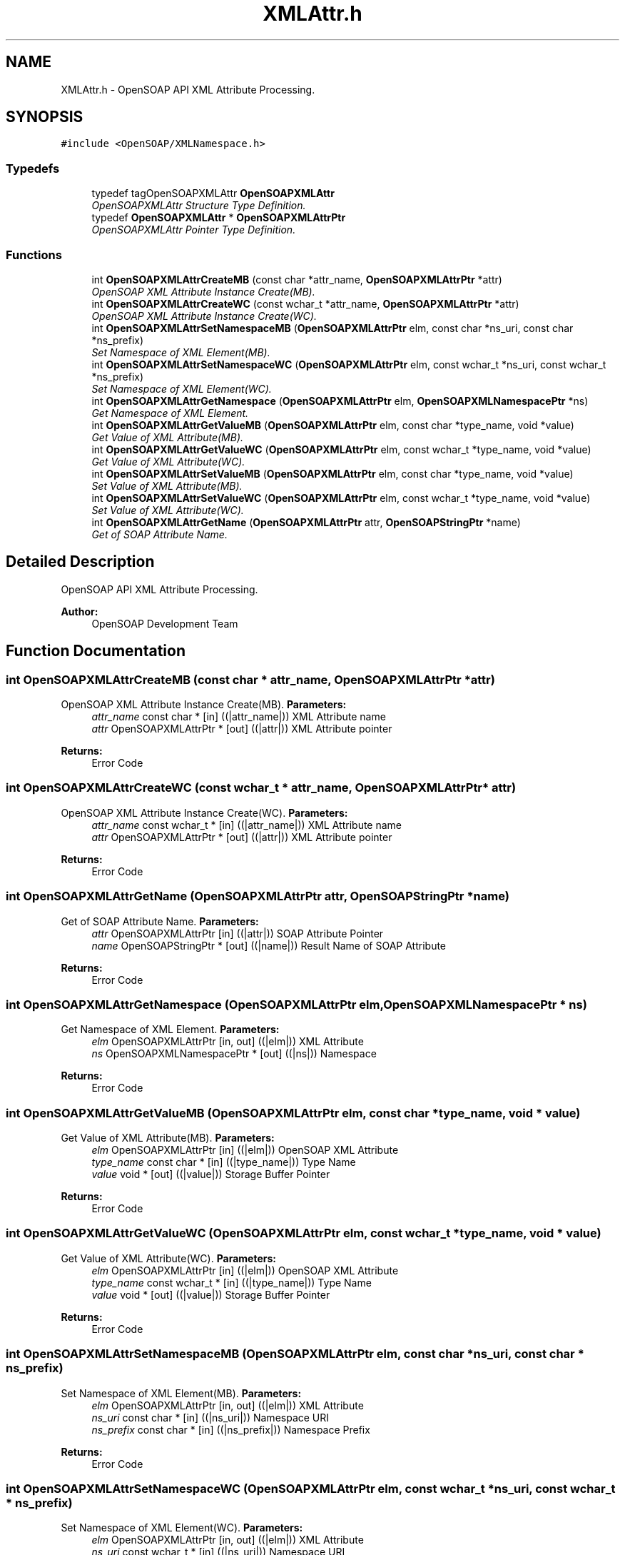 .TH "XMLAttr.h" 3 "18 Oct 2004" "Version 1.0" "OpenSOAP" \" -*- nroff -*-
.ad l
.nh
.SH NAME
XMLAttr.h \- OpenSOAP API XML Attribute Processing.  

.SH SYNOPSIS
.br
.PP
\fC#include <OpenSOAP/XMLNamespace.h>\fP
.br

.SS "Typedefs"

.in +1c
.ti -1c
.RI "typedef tagOpenSOAPXMLAttr \fBOpenSOAPXMLAttr\fP"
.br
.RI "\fIOpenSOAPXMLAttr Structure Type Definition. \fP"
.ti -1c
.RI "typedef \fBOpenSOAPXMLAttr\fP * \fBOpenSOAPXMLAttrPtr\fP"
.br
.RI "\fIOpenSOAPXMLAttr Pointer Type Definition. \fP"
.in -1c
.SS "Functions"

.in +1c
.ti -1c
.RI "int \fBOpenSOAPXMLAttrCreateMB\fP (const char *attr_name, \fBOpenSOAPXMLAttrPtr\fP *attr)"
.br
.RI "\fIOpenSOAP XML Attribute Instance Create(MB). \fP"
.ti -1c
.RI "int \fBOpenSOAPXMLAttrCreateWC\fP (const wchar_t *attr_name, \fBOpenSOAPXMLAttrPtr\fP *attr)"
.br
.RI "\fIOpenSOAP XML Attribute Instance Create(WC). \fP"
.ti -1c
.RI "int \fBOpenSOAPXMLAttrSetNamespaceMB\fP (\fBOpenSOAPXMLAttrPtr\fP elm, const char *ns_uri, const char *ns_prefix)"
.br
.RI "\fISet Namespace of XML Element(MB). \fP"
.ti -1c
.RI "int \fBOpenSOAPXMLAttrSetNamespaceWC\fP (\fBOpenSOAPXMLAttrPtr\fP elm, const wchar_t *ns_uri, const wchar_t *ns_prefix)"
.br
.RI "\fISet Namespace of XML Element(WC). \fP"
.ti -1c
.RI "int \fBOpenSOAPXMLAttrGetNamespace\fP (\fBOpenSOAPXMLAttrPtr\fP elm, \fBOpenSOAPXMLNamespacePtr\fP *ns)"
.br
.RI "\fIGet Namespace of XML Element. \fP"
.ti -1c
.RI "int \fBOpenSOAPXMLAttrGetValueMB\fP (\fBOpenSOAPXMLAttrPtr\fP elm, const char *type_name, void *value)"
.br
.RI "\fIGet Value of XML Attribute(MB). \fP"
.ti -1c
.RI "int \fBOpenSOAPXMLAttrGetValueWC\fP (\fBOpenSOAPXMLAttrPtr\fP elm, const wchar_t *type_name, void *value)"
.br
.RI "\fIGet Value of XML Attribute(WC). \fP"
.ti -1c
.RI "int \fBOpenSOAPXMLAttrSetValueMB\fP (\fBOpenSOAPXMLAttrPtr\fP elm, const char *type_name, void *value)"
.br
.RI "\fISet Value of XML Attribute(MB). \fP"
.ti -1c
.RI "int \fBOpenSOAPXMLAttrSetValueWC\fP (\fBOpenSOAPXMLAttrPtr\fP elm, const wchar_t *type_name, void *value)"
.br
.RI "\fISet Value of XML Attribute(WC). \fP"
.ti -1c
.RI "int \fBOpenSOAPXMLAttrGetName\fP (\fBOpenSOAPXMLAttrPtr\fP attr, \fBOpenSOAPStringPtr\fP *name)"
.br
.RI "\fIGet of SOAP Attribute Name. \fP"
.in -1c
.SH "Detailed Description"
.PP 
OpenSOAP API XML Attribute Processing. 

\fBAuthor:\fP
.RS 4
OpenSOAP Development Team
.RE
.PP

.SH "Function Documentation"
.PP 
.SS "int OpenSOAPXMLAttrCreateMB (const char * attr_name, \fBOpenSOAPXMLAttrPtr\fP * attr)"
.PP
OpenSOAP XML Attribute Instance Create(MB). \fBParameters:\fP
.RS 4
\fIattr_name\fP const char * [in] ((|attr_name|)) XML Attribute name 
.br
\fIattr\fP OpenSOAPXMLAttrPtr * [out] ((|attr|)) XML Attribute pointer 
.RE
.PP
\fBReturns:\fP
.RS 4
Error Code 
.RE
.PP

.SS "int OpenSOAPXMLAttrCreateWC (const wchar_t * attr_name, \fBOpenSOAPXMLAttrPtr\fP * attr)"
.PP
OpenSOAP XML Attribute Instance Create(WC). \fBParameters:\fP
.RS 4
\fIattr_name\fP const wchar_t * [in] ((|attr_name|)) XML Attribute name 
.br
\fIattr\fP OpenSOAPXMLAttrPtr * [out] ((|attr|)) XML Attribute pointer 
.RE
.PP
\fBReturns:\fP
.RS 4
Error Code 
.RE
.PP

.SS "int OpenSOAPXMLAttrGetName (\fBOpenSOAPXMLAttrPtr\fP attr, \fBOpenSOAPStringPtr\fP * name)"
.PP
Get of SOAP Attribute Name. \fBParameters:\fP
.RS 4
\fIattr\fP OpenSOAPXMLAttrPtr [in] ((|attr|)) SOAP Attribute Pointer 
.br
\fIname\fP OpenSOAPStringPtr * [out] ((|name|)) Result Name of SOAP Attribute 
.RE
.PP
\fBReturns:\fP
.RS 4
Error Code 
.RE
.PP

.SS "int OpenSOAPXMLAttrGetNamespace (\fBOpenSOAPXMLAttrPtr\fP elm, \fBOpenSOAPXMLNamespacePtr\fP * ns)"
.PP
Get Namespace of XML Element. \fBParameters:\fP
.RS 4
\fIelm\fP OpenSOAPXMLAttrPtr [in, out] ((|elm|)) XML Attribute 
.br
\fIns\fP OpenSOAPXMLNamespacePtr * [out] ((|ns|)) Namespace 
.RE
.PP
\fBReturns:\fP
.RS 4
Error Code 
.RE
.PP

.SS "int OpenSOAPXMLAttrGetValueMB (\fBOpenSOAPXMLAttrPtr\fP elm, const char * type_name, void * value)"
.PP
Get Value of XML Attribute(MB). \fBParameters:\fP
.RS 4
\fIelm\fP OpenSOAPXMLAttrPtr [in] ((|elm|)) OpenSOAP XML Attribute 
.br
\fItype_name\fP const char * [in] ((|type_name|)) Type Name 
.br
\fIvalue\fP void * [out] ((|value|)) Storage Buffer Pointer 
.RE
.PP
\fBReturns:\fP
.RS 4
Error Code 
.RE
.PP

.SS "int OpenSOAPXMLAttrGetValueWC (\fBOpenSOAPXMLAttrPtr\fP elm, const wchar_t * type_name, void * value)"
.PP
Get Value of XML Attribute(WC). \fBParameters:\fP
.RS 4
\fIelm\fP OpenSOAPXMLAttrPtr [in] ((|elm|)) OpenSOAP XML Attribute 
.br
\fItype_name\fP const wchar_t * [in] ((|type_name|)) Type Name 
.br
\fIvalue\fP void * [out] ((|value|)) Storage Buffer Pointer 
.RE
.PP
\fBReturns:\fP
.RS 4
Error Code 
.RE
.PP

.SS "int OpenSOAPXMLAttrSetNamespaceMB (\fBOpenSOAPXMLAttrPtr\fP elm, const char * ns_uri, const char * ns_prefix)"
.PP
Set Namespace of XML Element(MB). \fBParameters:\fP
.RS 4
\fIelm\fP OpenSOAPXMLAttrPtr [in, out] ((|elm|)) XML Attribute 
.br
\fIns_uri\fP const char * [in] ((|ns_uri|)) Namespace URI 
.br
\fIns_prefix\fP const char * [in] ((|ns_prefix|)) Namespace Prefix 
.RE
.PP
\fBReturns:\fP
.RS 4
Error Code 
.RE
.PP

.SS "int OpenSOAPXMLAttrSetNamespaceWC (\fBOpenSOAPXMLAttrPtr\fP elm, const wchar_t * ns_uri, const wchar_t * ns_prefix)"
.PP
Set Namespace of XML Element(WC). \fBParameters:\fP
.RS 4
\fIelm\fP OpenSOAPXMLAttrPtr [in, out] ((|elm|)) XML Attribute 
.br
\fIns_uri\fP const wchar_t * [in] ((|ns_uri|)) Namespace URI 
.br
\fIns_prefix\fP const wchar_t * [in] ((|ns_prefix|)) Namespace Prefix 
.RE
.PP
\fBReturns:\fP
.RS 4
Error Code 
.RE
.PP

.SS "int OpenSOAPXMLAttrSetValueMB (\fBOpenSOAPXMLAttrPtr\fP elm, const char * type_name, void * value)"
.PP
Set Value of XML Attribute(MB). \fBParameters:\fP
.RS 4
\fIelm\fP OpenSOAPXMLAttrPtr [in] ((|elm|)) OpenSOAP XML Attribute 
.br
\fItype_name\fP const char * [in] ((|type_name|)) Type Name 
.br
\fIvalue\fP void * [in] ((|value|)) Storage Buffer Pointer 
.RE
.PP
\fBReturns:\fP
.RS 4
Error Code 
.RE
.PP

.SS "int OpenSOAPXMLAttrSetValueWC (\fBOpenSOAPXMLAttrPtr\fP elm, const wchar_t * type_name, void * value)"
.PP
Set Value of XML Attribute(WC). \fBParameters:\fP
.RS 4
\fIelm\fP OpenSOAPXMLAttrPtr [in] ((|elm|)) OpenSOAP XML Attribute 
.br
\fItype_name\fP const wchar_t * [in] ((|type_name|)) Type Name 
.br
\fIvalue\fP void * [in] ((|value|)) Storage Buffer Pointer 
.RE
.PP
\fBReturns:\fP
.RS 4
Error Code 
.RE
.PP

.SH "Author"
.PP 
Generated automatically by Doxygen for OpenSOAP from the source code.
